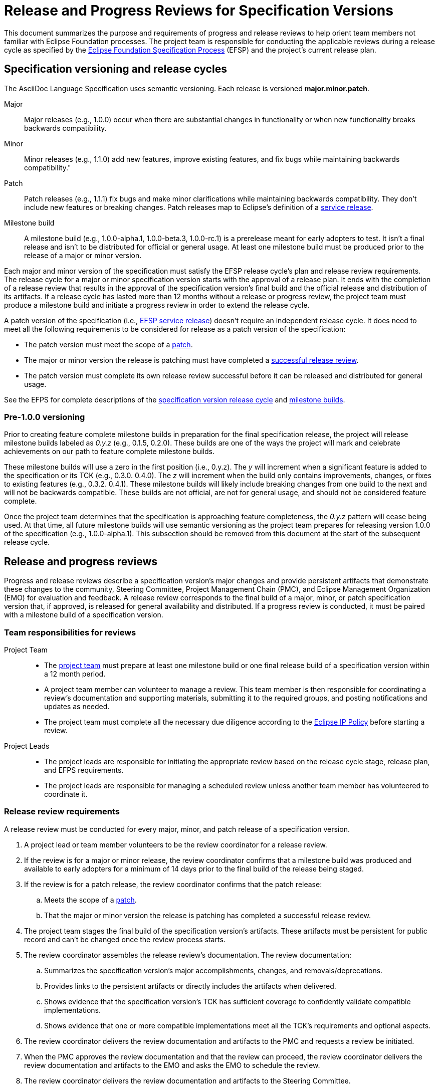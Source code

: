 = Release and Progress Reviews for Specification Versions

This document summarizes the purpose and requirements of progress and release reviews to help orient team members not familiar with Eclipse Foundation processes.
The project team is responsible for conducting the applicable reviews during a release cycle as specified by the https://www.eclipse.org/projects/efsp/[Eclipse Foundation Specification Process] (EFSP) and the project's current release plan.

== Specification versioning and release cycles

The AsciiDoc Language Specification uses semantic versioning.
Each release is versioned *major.minor.patch*.

Major::
Major releases (e.g., 1.0.0) occur when there are substantial changes in functionality or when new functionality breaks backwards compatibility.

Minor::
Minor releases (e.g., 1.1.0) add new features, improve existing features, and fix bugs while maintaining backwards compatibility."

[[patch]]Patch::
Patch releases (e.g., 1.1.1) fix bugs and make minor clarifications while maintaining backwards compatibility.
They don't include new features or breaking changes.
Patch releases map to Eclipse's definition of a https://www.eclipse.org/projects/efsp/#efsp-releases-service[service release].

Milestone build::
A milestone build (e.g., 1.0.0-alpha.1, 1.0.0-beta.3, 1.0.0-rc.1) is a prerelease meant for early adopters to test.
It isn't a final release and isn't to be distributed for official or general usage.
At least one milestone build must be produced prior to the release of a major or minor version.

Each major and minor version of the specification must satisfy the EFSP release cycle's plan and release review requirements.
The release cycle for a major or minor specification version starts with the approval of a release plan.
It ends with the completion of a release review that results in the approval of the specification version's final build and the official release and distribution of its artifacts.
If a release cycle has lasted more than 12 months without a release or progress review, the project team must produce a milestone build and initiate a progress review in order to extend the release cycle.

A patch version of the specification (i.e., https://www.eclipse.org/projects/efsp/#efsp-releases-service[EFSP service release]) doesn't require an independent release cycle.
It does need to meet all the following requirements to be considered for release as a patch version of the specification:

* The patch version must meet the scope of a <<patch,patch>>.
* The major or minor version the release is patching must have completed a <<release-review,successful release review>>.
* The patch version must complete its own release review successful before it can be released and distributed for general usage.

See the EFPS for complete descriptions of the https://www.eclipse.org/projects/efsp/#efsp-version-lifecycle[specification version release cycle] and https://www.eclipse.org/projects/efsp/#efsp-milestones[milestone builds].

=== Pre-1.0.0 versioning

Prior to creating feature complete milestone builds in preparation for the final specification release, the project will release milestone builds labeled as _0.y.z_ (e.g., 0.1.5, 0.2.0).
These builds are one of the ways the project will mark and celebrate achievements on our path to feature complete milestone builds.

These milestone builds will use a zero in the first position (i.e., 0.y.z).
The _y_ will increment when a significant feature is added to the specification or its TCK (e.g., 0.3.0. 0.4.0).
The _z_ will increment when the build only contains improvements, changes, or fixes to existing features (e.g., 0.3.2. 0.4.1).
These milestone builds will likely include breaking changes from one build to the next and will not be backwards compatible.
These builds are not official, are not for general usage, and should not be considered feature complete.

Once the project team determines that the specification is approaching feature completeness, the _0.y.z_ pattern will cease being used.
At that time, all future milestone builds will use semantic versioning as the project team prepares for releasing version 1.0.0 of the specification (e.g., 1.0.0-alpha.1).
This subsection should be removed from this document at the start of the subsequent release cycle.

== Release and progress reviews

Progress and release reviews describe a specification version's major changes and provide persistent artifacts that demonstrate these changes to the community, Steering Committee, Project Management Chain (PMC), and Eclipse Management Organization (EMO) for evaluation and feedback.
A release review corresponds to the final build of a major, minor, or patch specification version that, if approved, is released for general availability and distributed.
If a progress review is conducted, it must be paired with a milestone build of a specification version.

=== Team responsibilities for reviews

Project Team::
* The https://gitlab.eclipse.org/eclipse/asciidoc/asciidoc-lang/-/project_members[project team] must prepare at least one milestone build or one final release build of a specification version within a 12 month period.
* A project team member can volunteer to manage a review.
This team member is then responsible for coordinating a review's documentation and supporting materials, submitting it to the required groups, and posting notifications and updates as needed.
* The project team must complete all the necessary due diligence according to the https://www.eclipse.org/org/documents/Eclipse_IP_Policy.pdf[Eclipse IP Policy] before starting a review.

Project Leads::
* The project leads are responsible for initiating the appropriate review based on the release cycle stage, release plan, and EFPS requirements.
* The project leads are responsible for managing a scheduled review unless another team member has volunteered to coordinate it.

[#release-review]
=== Release review requirements

A release review must be conducted for every major, minor, and patch release of a specification version.

. A project lead or team member volunteers to be the review coordinator for a release review.
. If the review is for a major or minor release, the review coordinator confirms that a milestone build was produced and available to early adopters for a minimum of 14 days prior to the final build of the release being staged.
. If the review is for a patch release, the review coordinator confirms that the patch release:
.. Meets the scope of a <<patch,patch>>.
.. That the major or minor version the release is patching has completed a successful release review.
. The project team stages the final build of the specification version's artifacts.
These artifacts must be persistent for public record and can't be changed once the review process starts.
. The review coordinator assembles the release review's documentation.
The review documentation:
.. Summarizes the specification version's major accomplishments, changes, and removals/deprecations.
.. Provides links to the persistent artifacts or directly includes the artifacts when delivered.
.. Shows evidence that the specification version's TCK has sufficient coverage to confidently validate compatible implementations.
.. Shows evidence that one or more compatible implementations meet all the TCK's requirements and optional aspects.
. The review coordinator delivers the review documentation and artifacts to the PMC and requests a review be initiated.
. When the PMC approves the review documentation and that the review can proceed, the review coordinator delivers the review documentation and artifacts to the EMO and asks the EMO to schedule the review.
. The review coordinator delivers the review documentation and artifacts to the Steering Committee.
. The release review is complete when it's approved by the EMO and the Steering Committee.
. At the successful completion of a release review, the specification version's artifacts are released for general availability and distributed.

NOTE: This document only focuses on progress and release reviews.
There are other types of reviews, such as https://www.eclipse.org/projects/efsp/#efsp-reviews-plan[plan reviews] and https://www.eclipse.org/projects/dev_process/#6_3_8_Restructuring_Review[restructuring reviews].

=== Progress review requirements

A progress review can be undertaken during the release cycle voluntarily as the team sees fit.
It's only required when the current release cycle has gone on for 12 months without a release or progress review.
A milestone build must accompany a progress review.

. A project lead or team member volunteers to be the review coordinator for a progress review.
. The project team stages the milestone build's artifacts.
These artifacts must be persistent for public record and can't be changed once the review process starts.
. The review coordinator assembles the progress review's documentation.
The review documentation:
.. Concisely describes the major changes that have been committed since the last progress or release review.
.. Lists any architectural, functional, compatibility, or performance issues that still need to be addressed in order to satisfy the current release plan.
.. Provides links to the persistent artifacts or directly includes the artifacts when delivered.
. The review coordinator delivers the review documentation and artifacts to the PMC and requests a review be initiated.
. When the PMC approves the review documentation and that the review can proceed, the review coordinator delivers the review documentation and artifacts to the EMO and asks the EMO to schedule the review.
. The review coordinator delivers the review documentation and artifacts to the Steering Committee.
. The progress review is complete when it's approved by the EMO and the Steering Committee.

WARNING: A progress review can't be combined or overlap with a release review.

== Reference materials

The content in this document borrows heavily from the process documentation published by the Eclipse Foundation.
The steps listed in the above sections are an amalgamation of the review and release cycle information presented in the EFSP, Eclipse Development Process (EDP), and Eclipse Handbook.
Specifically, see:

.Release cycle and versioning
* https://www.eclipse.org/projects/efsp/#efsp-version-lifecycle[Specification version lifecycle (EFSP)].
* https://www.eclipse.org/projects/handbook/#specifications-development[Specification development cycle (Handbook)].
* Releases and versions as described by the https://www.eclipse.org/projects/efsp/#efsp-releases[EFSP], the https://www.eclipse.org/projects/dev_process/#6_4_Releases[EDP], and the https://www.eclipse.org/projects/handbook/#release[Handbook].
** More information about https://www.eclipse.org/projects/handbook/#release-milestones[milestone and release candidates (Handbook)].

.Reviews (process overview)
* General review information as described by the https://www.eclipse.org/projects/efsp/#efsp-reviews[EFSP] and the https://www.eclipse.org/projects/handbook/#specification-project-reviews[Handbook].
* Overview of https://www.eclipse.org/projects/handbook/#release-review[progress and release reviews (Handbook)].

.Release reviews
* Release reviews as described by the https://www.eclipse.org/projects/efsp/#efsp-reviews-release[EFSP], the https://www.eclipse.org/projects/dev_process/#6_3_3_Release_Review[EDP], and the https://www.eclipse.org/projects/handbook/#specifications-release-review[Handbook (for specifications)].
* More information about https://www.eclipse.org/projects/handbook/#pmi-releases[release and review records (Handbook)].

.Progress reviews
* Progress reviews as described by the https://www.eclipse.org/projects/efsp/#efsp-reviews-progress[EFSP], the https://www.eclipse.org/projects/dev_process/#6_3_5_Progress_Review[EDP], and the https://www.eclipse.org/projects/handbook/#specifications-progress-review[Handbook].
